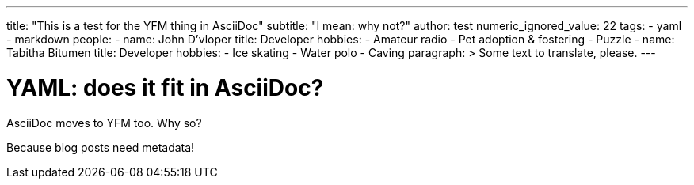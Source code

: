 ---
title: "This is a test for the YFM thing in AsciiDoc"
subtitle: "I mean: why not?"
author: test
numeric_ignored_value: 22
tags:
- yaml
- markdown
people:
  - 
    name: John D'vloper
    title: Developer
    hobbies:
      - Amateur radio
      - Pet adoption & fostering
      - Puzzle
  - 
    name: Tabitha Bitumen
    title: Developer
    hobbies:
      - Ice skating
      - Water polo
      - Caving
paragraph: >
  Some text to translate, please.
---


YAML: does it fit in AsciiDoc?
==============================

AsciiDoc moves to YFM too. Why so?

Because blog posts need metadata!

